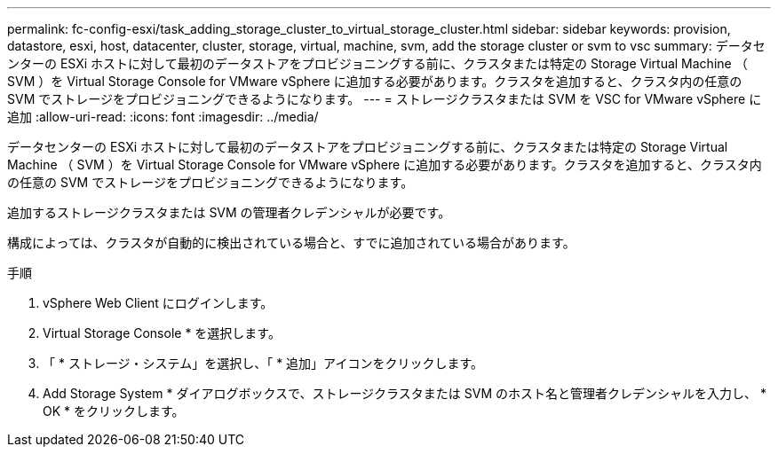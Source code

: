 ---
permalink: fc-config-esxi/task_adding_storage_cluster_to_virtual_storage_cluster.html 
sidebar: sidebar 
keywords: provision, datastore, esxi, host, datacenter, cluster, storage, virtual, machine, svm, add the storage cluster or svm to vsc 
summary: データセンターの ESXi ホストに対して最初のデータストアをプロビジョニングする前に、クラスタまたは特定の Storage Virtual Machine （ SVM ）を Virtual Storage Console for VMware vSphere に追加する必要があります。クラスタを追加すると、クラスタ内の任意の SVM でストレージをプロビジョニングできるようになります。 
---
= ストレージクラスタまたは SVM を VSC for VMware vSphere に追加
:allow-uri-read: 
:icons: font
:imagesdir: ../media/


[role="lead"]
データセンターの ESXi ホストに対して最初のデータストアをプロビジョニングする前に、クラスタまたは特定の Storage Virtual Machine （ SVM ）を Virtual Storage Console for VMware vSphere に追加する必要があります。クラスタを追加すると、クラスタ内の任意の SVM でストレージをプロビジョニングできるようになります。

追加するストレージクラスタまたは SVM の管理者クレデンシャルが必要です。

構成によっては、クラスタが自動的に検出されている場合と、すでに追加されている場合があります。

.手順
. vSphere Web Client にログインします。
. Virtual Storage Console * を選択します。
. 「 * ストレージ・システム」を選択し、「 * 追加」アイコンをクリックします。
. Add Storage System * ダイアログボックスで、ストレージクラスタまたは SVM のホスト名と管理者クレデンシャルを入力し、 * OK * をクリックします。


